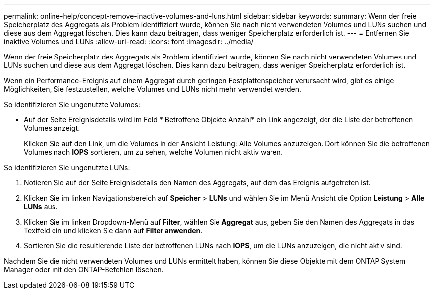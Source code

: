 ---
permalink: online-help/concept-remove-inactive-volumes-and-luns.html 
sidebar: sidebar 
keywords:  
summary: Wenn der freie Speicherplatz des Aggregats als Problem identifiziert wurde, können Sie nach nicht verwendeten Volumes und LUNs suchen und diese aus dem Aggregat löschen. Dies kann dazu beitragen, dass weniger Speicherplatz erforderlich ist. 
---
= Entfernen Sie inaktive Volumes und LUNs
:allow-uri-read: 
:icons: font
:imagesdir: ../media/


[role="lead"]
Wenn der freie Speicherplatz des Aggregats als Problem identifiziert wurde, können Sie nach nicht verwendeten Volumes und LUNs suchen und diese aus dem Aggregat löschen. Dies kann dazu beitragen, dass weniger Speicherplatz erforderlich ist.

Wenn ein Performance-Ereignis auf einem Aggregat durch geringen Festplattenspeicher verursacht wird, gibt es einige Möglichkeiten, Sie festzustellen, welche Volumes und LUNs nicht mehr verwendet werden.

So identifizieren Sie ungenutzte Volumes:

* Auf der Seite Ereignisdetails wird im Feld * Betroffene Objekte Anzahl* ein Link angezeigt, der die Liste der betroffenen Volumes anzeigt.
+
Klicken Sie auf den Link, um die Volumes in der Ansicht Leistung: Alle Volumes anzuzeigen. Dort können Sie die betroffenen Volumes nach *IOPS* sortieren, um zu sehen, welche Volumen nicht aktiv waren.



So identifizieren Sie ungenutzte LUNs:

. Notieren Sie auf der Seite Ereignisdetails den Namen des Aggregats, auf dem das Ereignis aufgetreten ist.
. Klicken Sie im linken Navigationsbereich auf *Speicher* > *LUNs* und wählen Sie im Menü Ansicht die Option *Leistung* > *Alle LUNs* aus.
. Klicken Sie im linken Dropdown-Menü auf *Filter*, wählen Sie *Aggregat* aus, geben Sie den Namen des Aggregats in das Textfeld ein und klicken Sie dann auf *Filter anwenden*.
. Sortieren Sie die resultierende Liste der betroffenen LUNs nach *IOPS*, um die LUNs anzuzeigen, die nicht aktiv sind.


Nachdem Sie die nicht verwendeten Volumes und LUNs ermittelt haben, können Sie diese Objekte mit dem ONTAP System Manager oder mit den ONTAP-Befehlen löschen.
